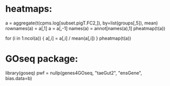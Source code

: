 # In /home/tiennou/Documents/Taff/post_doc/Junco/analysis/final/R
* heatmaps:
a = aggregate(t(cpms.log[subset.pigT.FC2,]), by=list(groups[,5]), mean)
rownames(a) = a[,1] 
a = a[,-1]
names(a) = annot[names(a),1]
pheatmap(t(a))
# For median centered
for (i in 1:ncol(a)) { a[,i] = a[,i] / mean(a[,i]) }
pheatmap(t(a))
* GOseq package:
library(goseq)
pwf = nullp(genes4GOseq, "taeGut2", "ensGene", bias.data=b)

